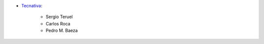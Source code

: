 * `Tecnativa <https://www.tecnativa.com>`_:

    * Sergio Teruel
    * Carlos Roca
    * Pedro M. Baeza
